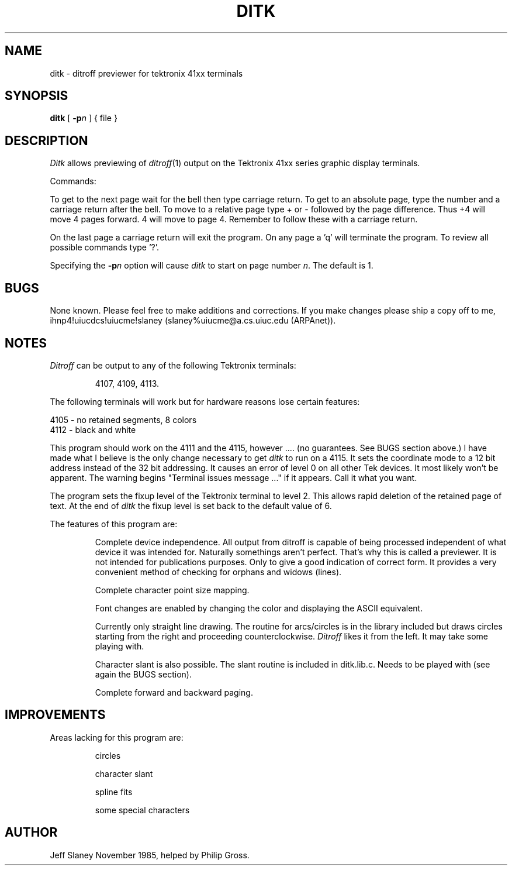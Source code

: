 .TH DITK 1
.SH NAME
ditk \- ditroff previewer for tektronix 41xx terminals
.SH SYNOPSIS
.B ditk
[
.BI \-p n
]
{
file
}
.SH DESCRIPTION
.I Ditk
allows previewing of
.IR ditroff (1)
output on the Tektronix 41xx series graphic display terminals.
.PP
Commands:
.PP
To get to the next page wait for the bell then type carriage return.
To get to an absolute page, type the number and a carriage return
after the bell.
To move to a relative page type + or \- followed by the page difference. 
Thus +4 will move 4 pages forward.
4 will move to page 4.
Remember to follow these with a carriage return.
.PP
On the last page a carriage return will exit the program.
On any page a 'q' will terminate the program.
To review all possible commands type '?'.
.PP
Specifying the
.BI \-p n
option will cause
.I ditk
to start on page number
.IR n .
The default is 1.
.SH BUGS
None known.
Please feel free to make additions and corrections.
If you make changes please ship a copy off to me,
ihnp4!uiucdcs!uiucme!slaney (slaney%uiucme@a.cs.uiuc.edu (ARPAnet)).
.SH NOTES
.I Ditroff
can be output to any of the following Tektronix terminals:  
.IP
4107, 4109, 4113.
.PP
The following terminals will work but for hardware reasons lose certain
features:
.IN 5
.sp
.nf
4105 - no retained segments, 8 colors
4112 - black and white
.IN -5
.fi
.PP
This program should work on the 4111 and the 4115, however ....
(no guarantees.  See BUGS section above.)
I have made what I believe is the only change necessary to get
.I ditk
to run on a 4115.
It sets the coordinate mode to a 12 bit address instead of the 32 bit
addressing.
It causes an error of level 0 on all other Tek devices.
It most likely won't be apparent. 
The warning begins "Terminal issues message ..." if it appears.
Call it what you want.
.PP
The program sets the fixup level of the Tektronix terminal to level 2.
This allows rapid deletion of the retained page of text.
At the end of 
.I ditk
the fixup level is set back to the default value of
6.
.PP
The features of this program are:
.IP
Complete device independence. 
All output from ditroff is capable of being processed independent
of what device it was intended for.
Naturally somethings aren't perfect.
That's why this is called a previewer.
It is not intended for publications purposes. 
Only to give a good indication of correct form.
It provides a very convenient method of checking for orphans
and widows (lines).  
.IP
Complete character point size mapping.
.IP
Font changes are enabled by changing the color and displaying the ASCII
equivalent.
.IP
Currently only straight line drawing.
The routine for arcs/circles is in the library included but
draws circles starting from the right and proceeding counterclockwise. 
.I Ditroff
likes it from the left.
It may take some playing with.
.IP
Character slant is also possible.
The slant routine is included in ditk.lib.c.
Needs to be played with (see again the BUGS section).
.IP
Complete forward and backward paging.
.SH IMPROVEMENTS
Areas lacking for this program are:
.IP
circles
.sp
character slant
.sp
spline fits
.sp
some special characters
.SH AUTHOR
Jeff Slaney November 1985, helped by Philip Gross.
